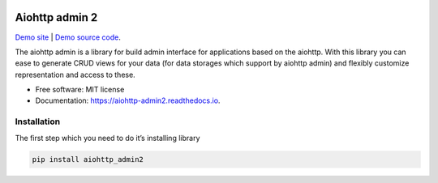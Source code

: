 .. image:: https://img.shields.io/pypi/v/aiohttp_admin2.svg
        :target: https://pypi.python.org/pypi/aiohttp_admin2

.. image:: https://github.com/Arfey/aiohttp_admin2/actions/workflows/tests.yaml/badge.svg?branch=master
        :target: https://github.com/Arfey/aiohttp_admin2/actions/workflows/tests.yaml

.. image:: https://readthedocs.org/projects/aiohttp-admin2/badge/?version=latest
        :target: https://aiohttp-admin2.readthedocs.io/en/latest/?badge=latest
        :alt: Documentation Status

.. image:: https://pyup.io/repos/github/arfey/aiohttp_admin2/shield.svg
     :target: https://pyup.io/repos/github/arfey/aiohttp_admin2/
     :alt: Updates

.. image:: https://img.shields.io/badge/PRs-welcome-green.svg
     :target: https://github.com/Arfey/aiohttp_admin2/issues
     :alt: PRs Welcome

===============
Aiohttp admin 2
===============

`Demo site
<https://shrouded-stream-28595.herokuapp.com/>`_ | `Demo source code
<https://github.com/Arfey/aiohttp_admin2/tree/master/demo/main>`_.

The aiohttp admin is a library for build admin interface for applications based
on the aiohttp. With this library you can ease to generate CRUD views for your
data (for data storages which support by aiohttp admin) and flexibly customize
representation and access to these.

* Free software: MIT license
* Documentation: https://aiohttp-admin2.readthedocs.io.

Installation
------------

The first step which you need to do it’s installing library

.. code-block:: bash

   pip install aiohttp_admin2

.. image:: https://github.com/Arfey/aiohttp_admin2/blob/master/docs/images/index.png?raw=true
